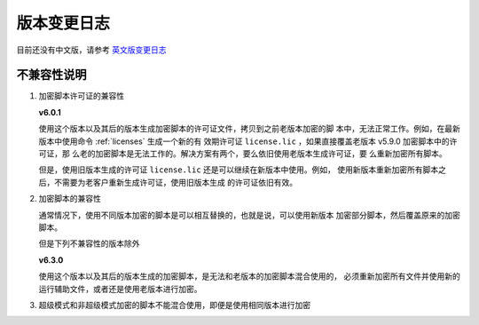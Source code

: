 版本变更日志
===========

目前还没有中文版，请参考 `英文版变更日志 </en/latest/change-logs.html>`_

不兼容性说明
------------

1. 加密脚本许可证的兼容性

   **v6.0.1**

   使用这个版本以及其后的版本生成加密脚本的许可证文件，拷贝到之前老版本加密的脚
   本中，无法正常工作。例如，在最新版本中使用命令 :ref:`licenses` 生成一个新的有
   效期许可证 ``license.lic`` ，如果直接覆盖老版本 v5.9.0 加密脚本中的许可证，那
   么老的加密脚本是无法工作的。解决方案有两个，要么依旧使用老版本生成许可证，要
   么重新加密所有脚本。

   但是，使用旧版本生成的许可证 ``license.lic`` 还是可以继续在新版本中使用。例如，
   使用新版本重新加密所有脚本之后，不需要为老客户重新生成许可证，使用旧版本生成
   的许可证依旧有效。

2. 加密脚本的兼容性

   通常情况下，使用不同版本加密的脚本是可以相互替换的，也就是说，可以使用新版本
   加密部分脚本，然后覆盖原来的加密脚本。

   但是下列不兼容性的版本除外

   **v6.3.0**

   使用这个版本以及其后的版本生成的加密脚本，是无法和老版本的加密脚本混合使用的，
   必须重新加密所有文件并使用新的运行辅助文件，或者还是使用老版本进行加密。

3. 超级模式和非超级模式加密的脚本不能混合使用，即便是使用相同版本进行加密
